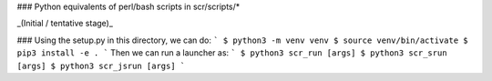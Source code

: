 ### Python equivalents of perl/bash scripts in scr/scripts/*

_(Initial / tentative stage)_

### Using the setup.py in this directory, we can do:
```
$ python3 -m venv venv
$ source venv/bin/activate
$ pip3 install -e .
```
Then we can run a launcher as:
```
$ python3 scr_run [args]
$ python3 scr_srun [args]
$ python3 scr_jsrun [args]
```
